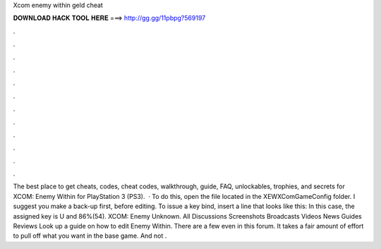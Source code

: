 Xcom enemy within geld cheat

𝐃𝐎𝐖𝐍𝐋𝐎𝐀𝐃 𝐇𝐀𝐂𝐊 𝐓𝐎𝐎𝐋 𝐇𝐄𝐑𝐄 ===> http://gg.gg/11pbpg?569197

.

.

.

.

.

.

.

.

.

.

.

.

The best place to get cheats, codes, cheat codes, walkthrough, guide, FAQ, unlockables, trophies, and secrets for XCOM: Enemy Within for PlayStation 3 (PS3).  · To do this, open the file  located in the XEW\XComGame\Config folder. I suggest you make a back-up first, before editing. To issue a key bind, insert a line that looks like this: In this case, the assigned key is U and 86%(54). XCOM: Enemy Unknown. All Discussions Screenshots Broadcasts Videos News Guides Reviews Look up a guide on how to edit Enemy Within. There are a few even in this forum. It takes a fair amount of effort to pull off what you want in the base game. And not .